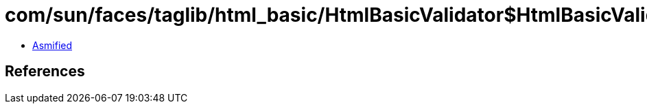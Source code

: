 = com/sun/faces/taglib/html_basic/HtmlBasicValidator$HtmlBasicValidatorHandler.class

 - link:HtmlBasicValidator$HtmlBasicValidatorHandler-asmified.java[Asmified]

== References

